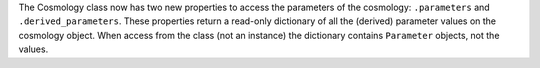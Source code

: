The Cosmology class now has two new properties to access the parameters of the
cosmology: ``.parameters`` and ``.derived_parameters``. These properties return a
read-only dictionary of all the (derived) parameter values on the cosmology object.
When access from the class (not an instance) the dictionary contains ``Parameter``
objects, not the values.
